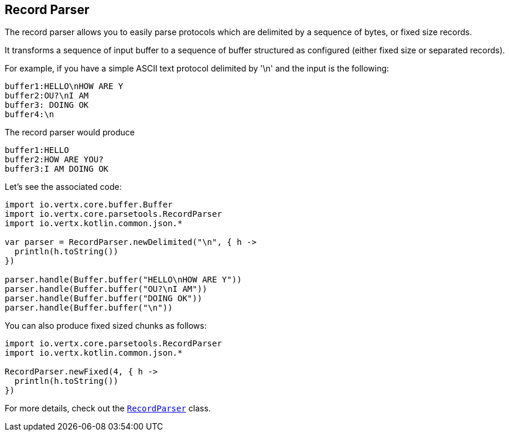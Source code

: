 == Record Parser

The record parser allows you to easily parse protocols which are delimited by a sequence of bytes, or fixed
size records.

It transforms a sequence of input buffer to a sequence of buffer structured as configured (either
fixed size or separated records).

For example, if you have a simple ASCII text protocol delimited by '\n' and the input is the following:

[source]
----
buffer1:HELLO\nHOW ARE Y
buffer2:OU?\nI AM
buffer3: DOING OK
buffer4:\n
----

The record parser would produce
[source]
----
buffer1:HELLO
buffer2:HOW ARE YOU?
buffer3:I AM DOING OK
----

Let's see the associated code:

[source, kotlin]
----
import io.vertx.core.buffer.Buffer
import io.vertx.core.parsetools.RecordParser
import io.vertx.kotlin.common.json.*

var parser = RecordParser.newDelimited("\n", { h ->
  println(h.toString())
})

parser.handle(Buffer.buffer("HELLO\nHOW ARE Y"))
parser.handle(Buffer.buffer("OU?\nI AM"))
parser.handle(Buffer.buffer("DOING OK"))
parser.handle(Buffer.buffer("\n"))

----

You can also produce fixed sized chunks as follows:

[source, kotlin]
----
import io.vertx.core.parsetools.RecordParser
import io.vertx.kotlin.common.json.*

RecordParser.newFixed(4, { h ->
  println(h.toString())
})

----

For more details, check out the `link:../../apidocs/io/vertx/core/parsetools/RecordParser.html[RecordParser]` class.